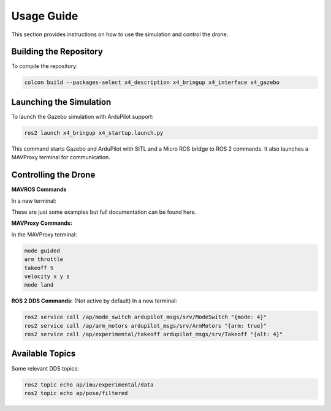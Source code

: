 Usage Guide
===========

This section provides instructions on how to use the simulation and control the drone.

Building the Repository
-----------------------

To compile the repository:

.. code-block:: bash

   colcon build --packages-select x4_description x4_bringup x4_interface x4_gazebo

Launching the Simulation
------------------------

To launch the Gazebo simulation with ArduPilot support:

.. code-block:: bash

   ros2 launch x4_bringup x4_startup.launch.py

This command starts Gazebo and ArduPilot with SITL and a Micro ROS bridge to ROS 2 commands. It also launches a MAVProxy terminal for communication.

Controlling the Drone
---------------------

**MAVROS Commands**

In a new terminal:

.. code-block:: bash
   Arm Throttle: ros2 service call /mavros/cmd/arming mavros_msgs/srv/CommandBool "{value: true}"
   
   Set Mode: ros2 service call /mavros/set_mode mavros_msgs/srv/SetMode "{base_mode: 0, custom_mode: 'GUIDED'}"
   
   Takeoff: ros2 service call /mavros/cmd/takeoff mavros_msgs/srv/CommandTOL "{min_pitch: 0.0, yaw: 0.0, latitude: 0.0, longitude: 0.0, altitude: 3.0}"
   
   Land: ```ros2 service call /mavros/cmd/land mavros_msgs/srv/CommandTOL "{min_pitch: 0.0, yaw: 0.0, latitude: 0.0, longitude: 0.0, altitude: 0.0}"``
   
   Local Waypoint (Relative to Home): ros2 topic pub /mavros/setpoint_position/local geometry_msgs/msg/PoseStamped "{header: {frame_id: 'map'}, pose: {position: {x: 5.0, y: 5.0, z: 3.0}, orientation: {w: 1.0}}}"

These are just some examples but full documentation can be found here.


**MAVProxy Commands:**

In the MAVProxy terminal:

.. code-block:: bash

   mode guided
   arm throttle
   takeoff 5
   velocity x y z
   mode land

**ROS 2 DDS Commands:**
(Not active by default)
In a new terminal:

.. code-block:: bash

   ros2 service call /ap/mode_switch ardupilot_msgs/srv/ModeSwitch "{mode: 4}"
   ros2 service call /ap/arm_motors ardupilot_msgs/srv/ArmMotors "{arm: true}"
   ros2 service call /ap/experimental/takeoff ardupilot_msgs/srv/Takeoff "{alt: 4}"

Available Topics
----------------

Some relevant DDS topics:

.. code-block:: bash

   ros2 topic echo ap/imu/experimental/data
   ros2 topic echo ap/pose/filtered
